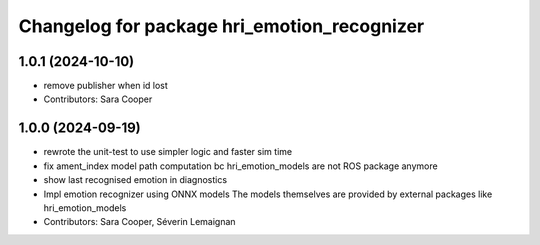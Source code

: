 ^^^^^^^^^^^^^^^^^^^^^^^^^^^^^^^^^^^^^^^^^^^^
Changelog for package hri_emotion_recognizer
^^^^^^^^^^^^^^^^^^^^^^^^^^^^^^^^^^^^^^^^^^^^

1.0.1 (2024-10-10)
------------------
* remove publisher when id lost
* Contributors: Sara Cooper

1.0.0 (2024-09-19)
------------------
* rewrote the unit-test to use simpler logic and faster sim time
* fix ament_index model path computation bc hri_emotion_models are not ROS package anymore
* show last recognised emotion in diagnostics
* Impl emotion recognizer using ONNX models
  The models themselves are provided by external packages
  like hri_emotion_models
* Contributors: Sara Cooper, Séverin Lemaignan
